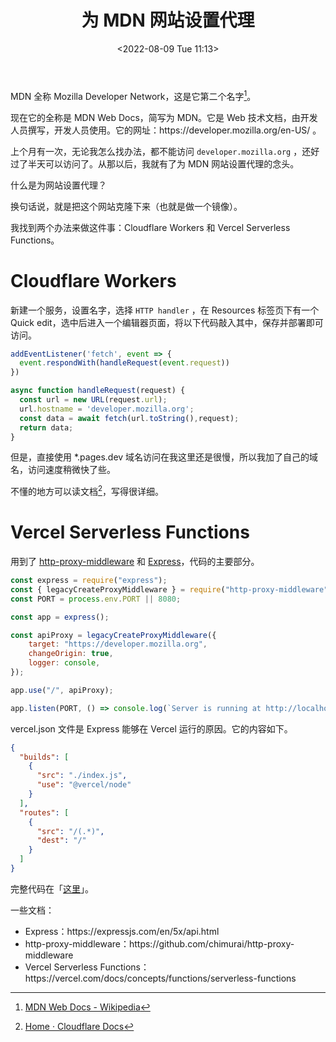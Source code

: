 #+TITLE: 为 MDN 网站设置代理
#+DATE: <2022-08-09 Tue 11:13>
#+HUGO_TAGS: 技术 Proxy

MDN 全称 Mozilla Developer Network，这是它第二个名字[fn:1]。

现在它的全称是 MDN Web Docs，简写为 MDN。它是 Web 技术文档，由开发人员撰写，开发人员使用。它的网址：https://developer.mozilla.org/en-US/ 。

上个月有一次，无论我怎么找办法，都不能访问 =developer.mozilla.org= ，还好过了半天可以访问了。从那以后，我就有了为 MDN 网站设置代理的念头。

什么是为网站设置代理？

换句话说，就是把这个网站克隆下来（也就是做一个镜像）。

我找到两个办法来做这件事：Cloudflare Workers 和 Vercel Serverless Functions。

* Cloudflare Workers

新建一个服务，设置名字，选择 =HTTP handler= ，在 Resources 标签页下有一个 Quick edit，选中后进入一个编辑器页面，将以下代码敲入其中，保存并部署即可访问。

#+BEGIN_SRC js
addEventListener('fetch', event => {
  event.respondWith(handleRequest(event.request))
})

async function handleRequest(request) {
  const url = new URL(request.url);
  url.hostname = 'developer.mozilla.org';
  const data = await fetch(url.toString(),request);
  return data;
}
#+END_SRC

但是，直接使用 *.pages.dev 域名访问在我这里还是很慢，所以我加了自己的域名，访问速度稍微快了些。

不懂的地方可以读文档[fn:2]，写得很详细。

* Vercel Serverless Functions

用到了 [[https://github.com/chimurai/http-proxy-middleware][http-proxy-middleware]] 和 [[https://expressjs.com/][Express]]，代码的主要部分。

#+BEGIN_SRC js
const express = require("express");
const { legacyCreateProxyMiddleware } = require("http-proxy-middleware");
const PORT = process.env.PORT || 8080;

const app = express();

const apiProxy = legacyCreateProxyMiddleware({
	target: "https://developer.mozilla.org",
	changeOrigin: true,
	logger: console,
});

app.use("/", apiProxy);

app.listen(PORT, () => console.log(`Server is running at http://localhost:${PORT}`));
#+END_SRC

vercel.json 文件是 Express 能够在 Vercel 运行的原因。它的内容如下。

#+BEGIN_SRC json
{
  "builds": [
    {
      "src": "./index.js",
      "use": "@vercel/node"
    }
  ],
  "routes": [
    {
      "src": "/(.*)",
      "dest": "/"
    }
  ]
}
#+END_SRC

完整代码在「[[https://github.com/tianheg/demo-proxy-server][这里]]」。

一些文档：

- Express：https://expressjs.com/en/5x/api.html
- http-proxy-middleware：https://github.com/chimurai/http-proxy-middleware
- Vercel Serverless Functions：https://vercel.com/docs/concepts/functions/serverless-functions

[fn:1] [[https://en.wikipedia.org/wiki/MDN_Web_Docs][MDN Web Docs - Wikipedia]]
[fn:2] [[https://developers.cloudflare.com/][Home · Cloudflare Docs]]
